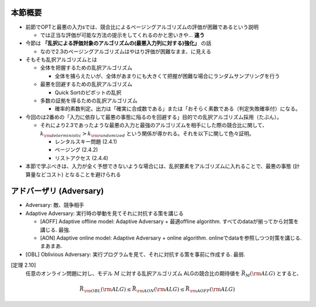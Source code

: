 本節概要
------------------------------------------------------------
* 前節でOPTと最悪の入力sでは、競合比によるページングアルゴリズムの評価が困難であるという説明

  * では正当な評価が可能な方法の提示をしてくれるのかと思いきや... **違う**

* 今節は **「乱択による評価対象のアルゴリズムの(最悪入力列に対する)強化」** の話

  * なので2.3のページングアルゴリズムはやはり評価が困難なまま、に見える

* そもそも乱択アルゴリズムとは

  * 全体を把握するための乱択アルゴリズム

    * 全体を捕らえたいが、全体があまりにも大きくて把握が困難な場合にランダムサンプリングを行う

  * 最悪を回避するための乱択アルゴリズム

    * Quick Sortのピボットの乱択

  * 多数の証拠を得るための乱択アルゴリズム

    * 確率的素数判定。出力は「確実に合成数である」または「おそらく素数である（判定失敗確率付）になる。

* 今回のは2番めの「入力に依存して最悪の事態に陥るのを回避する」目的での乱択アルゴリズム採用（たぶん）。

  * それにより2.3であったような最悪の入力と最強のアルゴリズムを相手にした際の競合比に関して、 :math:`k_{\rm deterministic} > k_{\rm randomized}` という関係が導かれる。それを以下に関して色々証明。

    * レンタルスキー問題 (2.4.1)
    * ページング (2.4.2)
    * リストアクセス (2.4.4)

* 本節で学ぶべきは、入力が全く予想できないような場合には、乱択要素をアルゴリズムに入れることで、最悪の事態 (計算量などコスト) となることを避けられる

アドバーザリ (Adversary)
---------------------------------------------------------
* Adversary: 敵、競争相手

* Adaptive Adversary: 実行時の挙動を見てそれに対抗する策を講じる

  * [AOFF] Adaptive offline model: Adaptive Adversary + 最適offline algorithm. すべてのdataが揃ってから対策を講じる. 最強.
  * [AON] Adaptive online model: Adaptive Adversary + online algorithm. onlineでdataを参照しつつ対策を講じる. まあまあ.

* [OBL] Oblivious Adversary: 実行プログラムを見て、それに対抗する策を事前に作成する. 最弱.

[定理 2.10]
   任意のオンライン問題に対し、モデル :math:`M` に対する乱択アルゴリズム ALGの競合比の期待値を :math:`\bar{R}_M ({\rm ALG})` とすると、
.. math::
   \bar{R}_{\rm OBL}({\rm ALG}) \leq \bar{R}_{\rm AON}({\rm ALG}) \leq \bar{R}_{\rm AOFF}({\rm ALG})
